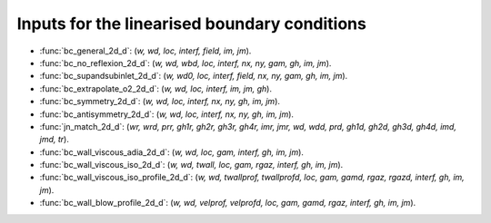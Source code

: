 .. _linearisedbcinput:

Inputs for the linearised boundary conditions
==============


* :func:`bc_general_2d_d`: (*w, wd, loc, interf, field, im, jm*).

* :func:`bc_no_reflexion_2d_d`: (*w, wd, wbd, loc, interf, nx, ny, gam, gh, im, jm*).

* :func:`bc_supandsubinlet_2d_d`: (*w, wd0, loc, interf, field, nx, ny, gam, gh, im, jm*).

* :func:`bc_extrapolate_o2_2d_d`: (*w, wd, loc, interf, im, jm, gh*).

* :func:`bc_symmetry_2d_d`: (*w, wd, loc, interf, nx, ny, gh, im, jm*).

* :func:`bc_antisymmetry_2d_d`: (*w, wd, loc, interf, nx, ny, gh, im, jm*).

* :func:`jn_match_2d_d`: (*wr, wrd, prr, gh1r, gh2r, gh3r, gh4r, imr, jmr, wd, wdd, prd, gh1d, gh2d, gh3d, gh4d, imd, jmd, tr*).

* :func:`bc_wall_viscous_adia_2d_d`: (*w, wd, loc, gam, interf, gh, im, jm*).

* :func:`bc_wall_viscous_iso_2d_d`: (*w, wd, twall, loc, gam, rgaz, interf, gh, im, jm*).

* :func:`bc_wall_viscous_iso_profile_2d_d`: (*w, wd, twallprof, twallprofd, loc, gam, gamd, rgaz, rgazd, interf, gh, im, jm*).

* :func:`bc_wall_blow_profile_2d_d`: (*w, wd, velprof, velprofd, loc, gam, gamd, rgaz, interf, gh, im, jm*).
